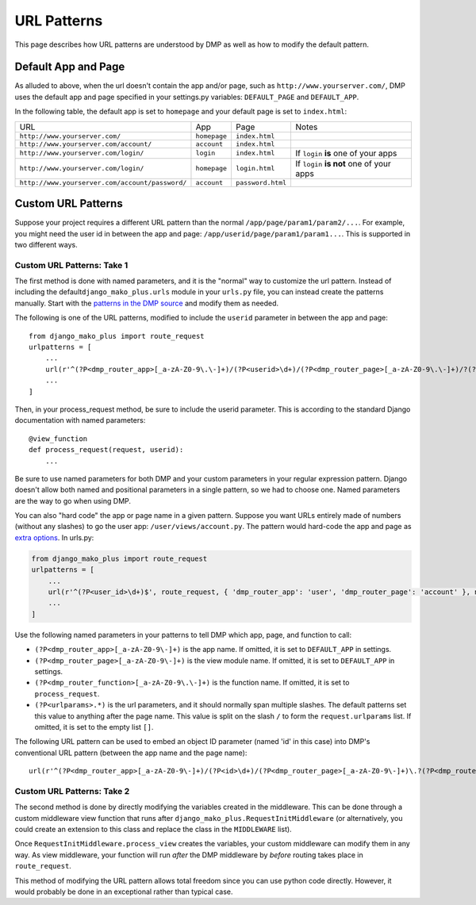 URL Patterns
===========================

This page describes how URL patterns are understood by DMP as well as how to modify the default pattern.

Default App and Page
---------------------------

As alluded to above, when the url doesn't contain the app and/or page, such as ``http://www.yourserver.com/``, DMP uses the default app and page specified in your  settings.py variables: ``DEFAULT_PAGE`` and ``DEFAULT_APP``.  

In the following table, the default app is set to ``homepage`` and your default page is set to ``index.html``:

+----------------------------------------------------------+-------------------+------------------------+-------------------------------------------+
| URL                                                      | App               | Page                   | Notes                                     |
+----------------------------------------------------------+-------------------+------------------------+-------------------------------------------+
| ``http://www.yourserver.com/``                           | ``homepage``      | ``index.html``         |                                           |
+----------------------------------------------------------+-------------------+------------------------+-------------------------------------------+
| ``http://www.yourserver.com/account/``                   | ``account``       | ``index.html``         |                                           |
+----------------------------------------------------------+-------------------+------------------------+-------------------------------------------+
| ``http://www.yourserver.com/login/``                     | ``login``         | ``index.html``         | If ``login`` **is** one of your apps      |
+----------------------------------------------------------+-------------------+------------------------+-------------------------------------------+
| ``http://www.yourserver.com/login/``                     | ``homepage``      | ``login.html``         | If ``login`` **is not** one of your apps  |
+----------------------------------------------------------+-------------------+------------------------+-------------------------------------------+
| ``http://www.yourserver.com/account/password/``          | ``account``       | ``password.html``      |                                           |
+----------------------------------------------------------+-------------------+------------------------+-------------------------------------------+


Custom URL Patterns
--------------------------

Suppose your project requires a different URL pattern than the normal ``/app/page/param1/param2/...``. For example, you might need the user id in between the app and page: ``/app/userid/page/param1/param1...``. This is supported in two different ways.

Custom URL Patterns: Take 1
~~~~~~~~~~~~~~~~~~~~~~~~~~~~~~~~

The first method is done with named parameters, and it is the "normal" way to customize the url pattern. Instead of including the default\ ``django_mako_plus.urls`` module in your ``urls.py`` file, you can instead create the patterns manually. Start with the `patterns in the DMP source <http://github.com/doconix/django-mako-plus/blob/master/django_mako_plus/urls.py>`__ and modify them as needed.

The following is one of the URL patterns, modified to include the ``userid`` parameter in between the app and page:

::

    from django_mako_plus import route_request
    urlpatterns = [
        ...
        url(r'^(?P<dmp_router_app>[_a-zA-Z0-9\.\-]+)/(?P<userid>\d+)/(?P<dmp_router_page>[_a-zA-Z0-9\.\-]+)/?(?P<urlparams>.*?)/?$', route_request, name='DMP - /app/page'),
        ...
    ]

Then, in your process\_request method, be sure to include the userid parameter. This is according to the standard Django documentation with named parameters:

::

    @view_function
    def process_request(request, userid):
        ...

Be sure to use named parameters for both DMP and your custom parameters in your regular expression pattern.  Django doesn't allow both named and positional parameters in a single pattern, so we had to choose one.  Named parameters are the way to go when using DMP.

You can also "hard code" the app or page name in a given pattern. Suppose you want URLs entirely made of numbers (without any slashes) to go the user app: ``/user/views/account.py``. The pattern would hard-code the app and page as `extra options <http://docs.djangoproject.com/en/1.10/topics/http/urls/#passing-extra-options-to-view-functions>`__. In urls.py:

.. code:: python

    from django_mako_plus import route_request
    urlpatterns = [
        ...
        url(r'^(?P<user_id>\d+)$', route_request, { 'dmp_router_app': 'user', 'dmp_router_page': 'account' }, name='User Account'),
        ...
    ]

Use the following named parameters in your patterns to tell DMP which
app, page, and function to call:

-  ``(?P<dmp_router_app>[_a-zA-Z0-9\-]+)`` is the app name. If omitted, it is set to ``DEFAULT_APP`` in settings.
-  ``(?P<dmp_router_page>[_a-zA-Z0-9\-]+)`` is the view module name. If omitted, it is set to ``DEFAULT_APP`` in settings.
-  ``(?P<dmp_router_function>[_a-zA-Z0-9\.\-]+)`` is the function name.  If omitted, it is set to ``process_request``.
-  ``(?P<urlparams>.*)`` is the url parameters, and it should normally  span multiple slashes. The default patterns set this value to  anything after the page name. This value is split on the slash ``/``   to form the ``request.urlparams`` list. If omitted, it is set to the empty list ``[]``.

The following URL pattern can be used to embed an object ID parameter (named 'id' in this case) into DMP's conventional URL pattern (between the app name and the page name):

::

    url(r'^(?P<dmp_router_app>[_a-zA-Z0-9\-]+)/(?P<id>\d+)/(?P<dmp_router_page>[_a-zA-Z0-9\-]+)\.?(?P<dmp_router_function>[_a-zA-Z0-9\-]+)?/?(?P<urlparams>.*)$', route_request, name='/app/id/page(.function)(/urlparams)'),

Custom URL Patterns: Take 2
~~~~~~~~~~~~~~~~~~~~~~~~~~~~~~~~

The second method is done by directly modifying the variables created in the middleware. This can be done through a custom middleware view function that runs after ``django_mako_plus.RequestInitMiddleware`` (or alternatively, you could create an extension to this class and replace the class in the ``MIDDLEWARE`` list).

Once ``RequestInitMiddleware.process_view`` creates the variables, your custom middleware can modify them in any way. As view middleware, your function will run *after* the DMP middleware by *before* routing takes place in ``route_request``.

This method of modifying the URL pattern allows total freedom since you can use python code directly. However, it would probably be done in an exceptional rather than typical case.


